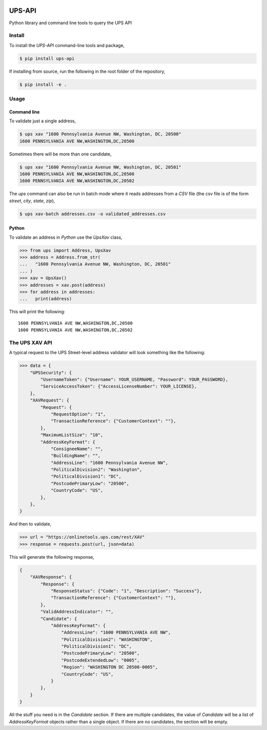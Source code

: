 |Build Status| |License: MIT| |Code style: black| |Launch Binder| |PyPI|

=======
UPS-API
=======

Python library and command line tools to query the UPS API

*******
Install
*******

To install the *UPS-API* command-line tools and package,

.. code:: bash

   $ pip install ups-api

If installing from source, run the following in the root folder of the repository,

.. code:: bash

   $ pip install -e .

*****
Usage
*****

Command line
============

To validate just a single address,

.. code:: bash

   $ ups xav "1600 Pennsylvania Avenue NW, Washington, DC, 20500"
   1600 PENNSYLVANIA AVE NW,WASHINGTON,DC,20500

Sometimes there will be more than one candidate,

.. code:: bash

   $ ups xav "1600 Pennsylvania Avenue NW, Washington, DC, 20501"
   1600 PENNSYLVANIA AVE NW,WASHINGTON,DC,20500
   1600 PENNSYLVANIA AVE NW,WASHINGTON,DC,20502

The *ups* command can also be run in batch mode where it reads addresses from
a *CSV* file (the csv file is of the form *street*, *city*, *state*, *zip*),

.. code:: bash

   $ ups xav-batch addresses.csv -o validated_addresses.csv


Python
======

To validate an address in *Python* use the *UpsXav* class,

.. code:: python

    >>> from ups import Address, UpsXav
    >>> address = Address.from_str(
    ...   "1600 Pennsylvania Avenue NW, Washington, DC, 20501"
    ... )
    >>> xav = UpsXav()
    >>> addresses = xav.post(address)
    >>> for address in addresses:
    ...   print(address)

This will print the following::

    1600 PENNSYLVANIA AVE NW,WASHINGTON,DC,20500
    1600 PENNSYLVANIA AVE NW,WASHINGTON,DC,20502

***************
The UPS XAV API
***************

A typical request to the UPS Street-level address validator will look
something like the following:

.. code:: python

    >>> data = {
        "UPSSecurity": {
            "UsernameToken": {"Username": YOUR_USERNAME, "Password": YOUR_PASSWORD},
            "ServiceAccessToken": {"AccessLicenseNumber": YOUR_LICENSE},
        },
        "XAVRequest": {
            "Request": {
                "RequestOption": "1",
                "TransactionReference": {"CustomerContext": ""},
            },
            "MaximumListSize": "10",
            "AddressKeyFormat": {
                "ConsigneeName": "",
                "BuildingName": "",
                "AddressLine": "1600 Pennsylvania Avenue NW",
                "PoliticalDivision2": "Washington",
                "PoliticalDivision1": "DC",
                "PostcodePrimaryLow": "20500",
                "CountryCode": "US",
            },
        },
    }

And then to validate,

.. code:: python

    >>> url = "https://onlinetools.ups.com/rest/XAV"
    >>> response = requests.post(url, json=data)

This will generate the following response,

.. code:: python

    {
        "XAVResponse": {
            "Response": {
                "ResponseStatus": {"Code": "1", "Description": "Success"},
                "TransactionReference": {"CustomerContext": ""},
            },
            "ValidAddressIndicator": "",
            "Candidate": {
                "AddressKeyFormat": {
                    "AddressLine": "1600 PENNSYLVANIA AVE NW",
                    "PoliticalDivision2": "WASHINGTON",
                    "PoliticalDivision1": "DC",
                    "PostcodePrimaryLow": "20500",
                    "PostcodeExtendedLow": "0005",
                    "Region": "WASHINGTON DC 20500-0005",
                    "CountryCode": "US",
                }
            },
        }
    }

All the stuff you need is in the *Candidate* section. If there are multiple
candidates, the value of *Candidate* will be a list of *AddressKeyFormat*
objects rather than a single object. If there are no candidates, the
section will be empty.

.. |Build Status| image:: https://travis-ci.org/mcflugen/ups-api.svg?branch=master
   :target: https://travis-ci.org/mcflugen/ups-api
.. |License: MIT| image:: https://img.shields.io/badge/License-MIT-yellow.svg
   :target: https://opensource.org/licenses/MIT
.. |Code style: black| image:: https://img.shields.io/badge/code%20style-black-000000.svg
   :target: https://github.com/ambv/black
.. |Launch Binder| image:: https://static.mybinder.org/badge_logo.svg
   :target: https://mybinder.org/v2/gh/mcflugen/ups-api.git/master?filepath=notebooks%2Fups-xav.ipynb
.. |PyPI| image:: https://badge.fury.io/py/ups-api.svg
    :target: https://badge.fury.io/py/ups-api
